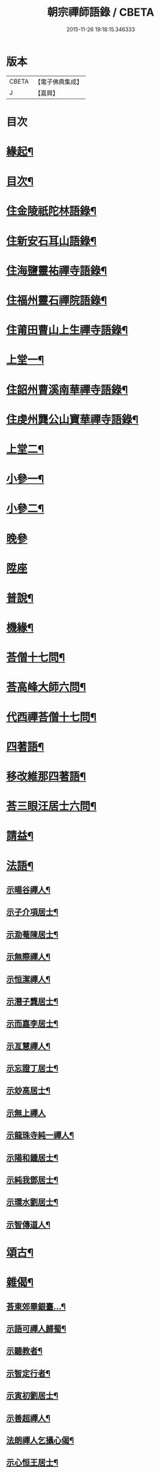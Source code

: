 #+TITLE: 朝宗禪師語錄 / CBETA
#+DATE: 2015-11-26 19:18:15.346333
* 版本
 |     CBETA|【電子佛典集成】|
 |         J|【嘉興】    |

* 目次
* [[file:KR6q0474_001.txt::001-0221a2][緣起¶]]
* [[file:KR6q0474_001.txt::0221c2][目次¶]]
* [[file:KR6q0474_001.txt::0222a4][住金陵祇陀林語錄¶]]
* [[file:KR6q0474_001.txt::0224a2][住新安石耳山語錄¶]]
* [[file:KR6q0474_001.txt::0224c9][住海鹽靈祐禪寺語錄¶]]
* [[file:KR6q0474_001.txt::0226b10][住福州靈石禪院語錄¶]]
* [[file:KR6q0474_001.txt::0227a18][住莆田曹山上生禪寺語錄¶]]
* [[file:KR6q0474_002.txt::002-0229c4][上堂一¶]]
* [[file:KR6q0474_002.txt::0231a24][住韶州曹溪南華禪寺語錄¶]]
* [[file:KR6q0474_002.txt::0235c2][住虔州龔公山寶華禪寺語錄¶]]
* [[file:KR6q0474_003.txt::003-0237c4][上堂二¶]]
* [[file:KR6q0474_004.txt::004-0242c4][小參一¶]]
* [[file:KR6q0474_005.txt::005-0248c4][小參二¶]]
* [[file:KR6q0474_005.txt::0249c1][晚參]]
* [[file:KR6q0474_005.txt::0251b20][陞座]]
* [[file:KR6q0474_006.txt::006-0252a4][普說¶]]
* [[file:KR6q0474_007.txt::007-0258b4][機緣¶]]
* [[file:KR6q0474_007.txt::0260b11][荅僧十七問¶]]
* [[file:KR6q0474_007.txt::0261b9][荅高峰大師六問¶]]
* [[file:KR6q0474_007.txt::0261b19][代西禪荅僧十七問¶]]
* [[file:KR6q0474_007.txt::0262a27][四著語¶]]
* [[file:KR6q0474_007.txt::0262b12][移改維那四著語¶]]
* [[file:KR6q0474_007.txt::0262c4][荅三眼汪居士六問¶]]
* [[file:KR6q0474_008.txt::008-0263a4][請益¶]]
* [[file:KR6q0474_009.txt::009-0267a4][法語¶]]
** [[file:KR6q0474_009.txt::009-0267a5][示暘谷禪人¶]]
** [[file:KR6q0474_009.txt::009-0267a19][示子介項居士¶]]
** [[file:KR6q0474_009.txt::009-0267a24][示泐菴陳居士¶]]
** [[file:KR6q0474_009.txt::0267b7][示無際禪人¶]]
** [[file:KR6q0474_009.txt::0267b12][示恒潔禪人¶]]
** [[file:KR6q0474_009.txt::0267b21][示潛子龔居士¶]]
** [[file:KR6q0474_009.txt::0267b28][示而嘉李居士¶]]
** [[file:KR6q0474_009.txt::0267c5][示亙慧禪人¶]]
** [[file:KR6q0474_009.txt::0267c13][示忘證丁居士¶]]
** [[file:KR6q0474_009.txt::0267c20][示玅高居士¶]]
** [[file:KR6q0474_009.txt::0267c30][示無上禪人]]
** [[file:KR6q0474_009.txt::0268a22][示龍珠寺純一禪人¶]]
** [[file:KR6q0474_009.txt::0268b4][示陽和鍾居士¶]]
** [[file:KR6q0474_009.txt::0268b16][示純我鄧居士¶]]
** [[file:KR6q0474_009.txt::0268c2][示環水劉居士¶]]
** [[file:KR6q0474_009.txt::0268c9][示智傳道人¶]]
* [[file:KR6q0474_009.txt::0269a2][頌古¶]]
* [[file:KR6q0474_009.txt::0270a12][雜偈¶]]
** [[file:KR6q0474_009.txt::0270a13][荅東郊畢銀臺…¶]]
** [[file:KR6q0474_009.txt::0270a19][示語可禪人歸蜀¶]]
** [[file:KR6q0474_009.txt::0270a24][示聽教者¶]]
** [[file:KR6q0474_009.txt::0270a27][示智定行者¶]]
** [[file:KR6q0474_009.txt::0270a30][示寅初劉居士¶]]
** [[file:KR6q0474_009.txt::0270b3][示善超禪人¶]]
** [[file:KR6q0474_009.txt::0270b6][法朗禪人乞攝心偈¶]]
** [[file:KR6q0474_009.txt::0270b9][示心恒王居士¶]]
** [[file:KR6q0474_009.txt::0270b14][示傅居士參竹篦子¶]]
** [[file:KR6q0474_009.txt::0270b17][示養吾章居士¶]]
** [[file:KR6q0474_009.txt::0270b22][示小心吳居士號…¶]]
** [[file:KR6q0474_009.txt::0270b25][山居¶]]
** [[file:KR6q0474_009.txt::0270c2][登新安黃山文殊院¶]]
** [[file:KR6q0474_009.txt::0270c5][黃山煉丹臺觀鋪海¶]]
** [[file:KR6q0474_009.txt::0270c8][示亦幻關主¶]]
** [[file:KR6q0474_009.txt::0270c11][傅蔭乞偈自化月米¶]]
** [[file:KR6q0474_009.txt::0270c14][天台通玄寺化納國稅¶]]
** [[file:KR6q0474_009.txt::0270c17][示憨憨陳居士¶]]
** [[file:KR6q0474_009.txt::0270c20][示咄咄王居士¶]]
** [[file:KR6q0474_009.txt::0270c25][示貿布者¶]]
** [[file:KR6q0474_009.txt::0270c28][示貞甫姜居士¶]]
** [[file:KR6q0474_009.txt::0270c30][示仲曜別居士]]
** [[file:KR6q0474_009.txt::0271a5][示山中門頭¶]]
** [[file:KR6q0474_009.txt::0271a8][示吳居士四書頌¶]]
** [[file:KR6q0474_009.txt::0271a14][師示一僧參話頭…¶]]
** [[file:KR6q0474_009.txt::0271a20][示公路黃孝廉¶]]
** [[file:KR6q0474_009.txt::0271a23][示大心吳居士¶]]
** [[file:KR6q0474_009.txt::0271a26][偶詠¶]]
** [[file:KR6q0474_009.txt::0271b4][題錫山鄒孝廉離煙集¶]]
** [[file:KR6q0474_009.txt::0271b12][因僧問話劈面掌之偶成四偈¶]]
** [[file:KR6q0474_009.txt::0271b21][示于蕃張居士¶]]
** [[file:KR6q0474_009.txt::0271b25][示三玄禪人¶]]
** [[file:KR6q0474_009.txt::0271b30][示諾諾導侍者賣瓢杖¶]]
** [[file:KR6q0474_009.txt::0271c3][琉球國蔡堅大夫參索布袋…¶]]
** [[file:KR6q0474_009.txt::0271c8][為琉球中山王¶]]
** [[file:KR6q0474_009.txt::0271c13][為琉球金武王子¶]]
** [[file:KR6q0474_009.txt::0271c16][示琉球蔡大夫法名行圓¶]]
** [[file:KR6q0474_009.txt::0271c19][示琉球毛大夫法名行覺¶]]
** [[file:KR6q0474_009.txt::0271c22][示琉球阮大夫法名行香¶]]
** [[file:KR6q0474_009.txt::0271c25][遊石竺山主僧求開示師便打復求偈師示云¶]]
** [[file:KR6q0474_009.txt::0271c28][示甫宇洪居士¶]]
** [[file:KR6q0474_009.txt::0272a2][示爾奮黃居士¶]]
** [[file:KR6q0474_009.txt::0272a5][示中立禪人¶]]
** [[file:KR6q0474_009.txt::0272a8][眾禪者以人人有座空王殿偈呈次韻¶]]
** [[file:KR6q0474_009.txt::0272a11][師赴曹溪請松陵安期周居士贈偈次韻和之…¶]]
** [[file:KR6q0474_009.txt::0272a26][偶閱張子韶頌無隱話云…¶]]
** [[file:KR6q0474_009.txt::0272a31][示實功鄭居士¶]]
** [[file:KR6q0474_009.txt::0272a34][示葆光居士¶]]
** [[file:KR6q0474_009.txt::0272a36][示一生禪人¶]]
** [[file:KR6q0474_009.txt::0272a38][示太虛禪人¶]]
** [[file:KR6q0474_009.txt::0272a40][示梵愚禪人¶]]
** [[file:KR6q0474_009.txt::0272a43][示蘇門黃孝廉選佛號¶]]
** [[file:KR6q0474_009.txt::0272a46][復秋濤陳宗伯韻¶]]
** [[file:KR6q0474_009.txt::0272a49][示秀寰章居士¶]]
** [[file:KR6q0474_009.txt::0272a52][一僧屢求法語師書云¶]]
** [[file:KR6q0474_009.txt::0272c2][改眾禪侶踏碓偈示漁甫劉居士¶]]
** [[file:KR6q0474_009.txt::0272c5][示完一上人¶]]
** [[file:KR6q0474_009.txt::0272c8][示愚生禪人¶]]
** [[file:KR6q0474_009.txt::0272c11][示雲石禪人¶]]
** [[file:KR6q0474_009.txt::0272c14][示惺聞耆舊¶]]
** [[file:KR6q0474_009.txt::0272c17][別俛無耆舊¶]]
** [[file:KR6q0474_009.txt::0272c20][退曹溪卻百房留¶]]
** [[file:KR6q0474_009.txt::0272c23][示信我王居士病中懺悔¶]]
** [[file:KR6q0474_009.txt::0272c26][有居士參拜次師合掌偶相又士問了此老僧云…¶]]
** [[file:KR6q0474_009.txt::0273a4][示憨拙禪人歸韶陽¶]]
** [[file:KR6q0474_009.txt::0273a7][玉石塔¶]]
** [[file:KR6q0474_009.txt::0273a12][白蓮池¶]]
* [[file:KR6q0474_009.txt::0273a15][讚¶]]
** [[file:KR6q0474_009.txt::0273a16][世尊出山相¶]]
** [[file:KR6q0474_009.txt::0273a19][初祖達磨¶]]
** [[file:KR6q0474_009.txt::0273a21][達磨折蘆渡江¶]]
** [[file:KR6q0474_009.txt::0273a27][布袋和尚¶]]
** [[file:KR6q0474_009.txt::0273a30][南泉祖師斬貓像]]
** [[file:KR6q0474_009.txt::0273b7][趙州祖師¶]]
** [[file:KR6q0474_009.txt::0273b11][臨濟祖師¶]]
** [[file:KR6q0474_009.txt::0273b16][天童老和尚¶]]
** [[file:KR6q0474_009.txt::0273b23][自讚諾諾導侍者請¶]]
* [[file:KR6q0474_009.txt::0273c3][佛事¶]]
** [[file:KR6q0474_009.txt::0273c13][上六祖真身供¶]]
** [[file:KR6q0474_009.txt::0273c17][掃憨山大師塔…¶]]
** [[file:KR6q0474_009.txt::0273c24][上天童老和尚恩供¶]]
* [[file:KR6q0474_010.txt::010-0274a4][書問¶]]
** [[file:KR6q0474_010.txt::010-0274a5][與公路黃孝廉¶]]
** [[file:KR6q0474_010.txt::010-0274a29][通法嗣上天童密雲悟老和尚¶]]
** [[file:KR6q0474_010.txt::0275b26][與吹萬禪師¶]]
** [[file:KR6q0474_010.txt::0275c5][復用晦路居士…¶]]
** [[file:KR6q0474_010.txt::0275c9][復慕菴方司李¶]]
** [[file:KR6q0474_010.txt::0275c28][復憨憨陳居士¶]]
** [[file:KR6q0474_010.txt::0276a6][復大心吳居士¶]]
** [[file:KR6q0474_010.txt::0276a22][代老和尚復余居士¶]]
** [[file:KR6q0474_010.txt::0276b2][與𨍏轢嚴居士¶]]
** [[file:KR6q0474_010.txt::0276b13][復爾升羅居士¶]]
** [[file:KR6q0474_010.txt::0276c3][復伯貞潘居士¶]]
** [[file:KR6q0474_010.txt::0276c13][復朋玉林居士¶]]
** [[file:KR6q0474_010.txt::0276c20][復朱居士¶]]
** [[file:KR6q0474_010.txt::0277a7][復心空曾居士¶]]
** [[file:KR6q0474_010.txt::0277a14][復如緯張居士¶]]
** [[file:KR6q0474_010.txt::0277a19][復淨珞陳居士¶]]
** [[file:KR6q0474_010.txt::0277a29][復無諍彭光祿¶]]
** [[file:KR6q0474_010.txt::0277b6][與芝岳何相國¶]]
** [[file:KR6q0474_010.txt::0277b17][與玅高居士¶]]
** [[file:KR6q0474_010.txt::0277b25][復穎生李孝廉¶]]
** [[file:KR6q0474_010.txt::0277c4][與集生余中丞¶]]
** [[file:KR6q0474_010.txt::0278a6][與雲升沈司馬¶]]
** [[file:KR6q0474_010.txt::0278b11][復王中丞¶]]
** [[file:KR6q0474_010.txt::0278b30][與報恩玉林和尚]]
** [[file:KR6q0474_010.txt::0278c16][復希有林中丞¶]]
** [[file:KR6q0474_010.txt::0278c26][復沈司馬¶]]
** [[file:KR6q0474_010.txt::0279a6][復晉卿劉殿元¶]]
** [[file:KR6q0474_010.txt::0279a11][寄諾諾導侍者¶]]
** [[file:KR6q0474_010.txt::0279a24][復沈司馬¶]]
** [[file:KR6q0474_010.txt::0279b2][復林中丞¶]]
** [[file:KR6q0474_010.txt::0279b19][復二濂曾諫給¶]]
** [[file:KR6q0474_010.txt::0279c8][復季公蕭居士¶]]
** [[file:KR6q0474_010.txt::0279c15][復古月普菴主¶]]
** [[file:KR6q0474_010.txt::0279c25][甲申春與諾諾導侍者¶]]
** [[file:KR6q0474_010.txt::0280a2][復定方龍居士¶]]
** [[file:KR6q0474_010.txt::0280a15][復大也史監軍¶]]
** [[file:KR6q0474_010.txt::0280a30][復三眼汪居士¶]]
* [[file:KR6q0474_010.txt::0280c2][行狀¶]]
* 卷
** [[file:KR6q0474_001.txt][朝宗禪師語錄 1]]
** [[file:KR6q0474_002.txt][朝宗禪師語錄 2]]
** [[file:KR6q0474_003.txt][朝宗禪師語錄 3]]
** [[file:KR6q0474_004.txt][朝宗禪師語錄 4]]
** [[file:KR6q0474_005.txt][朝宗禪師語錄 5]]
** [[file:KR6q0474_006.txt][朝宗禪師語錄 6]]
** [[file:KR6q0474_007.txt][朝宗禪師語錄 7]]
** [[file:KR6q0474_008.txt][朝宗禪師語錄 8]]
** [[file:KR6q0474_009.txt][朝宗禪師語錄 9]]
** [[file:KR6q0474_010.txt][朝宗禪師語錄 10]]
